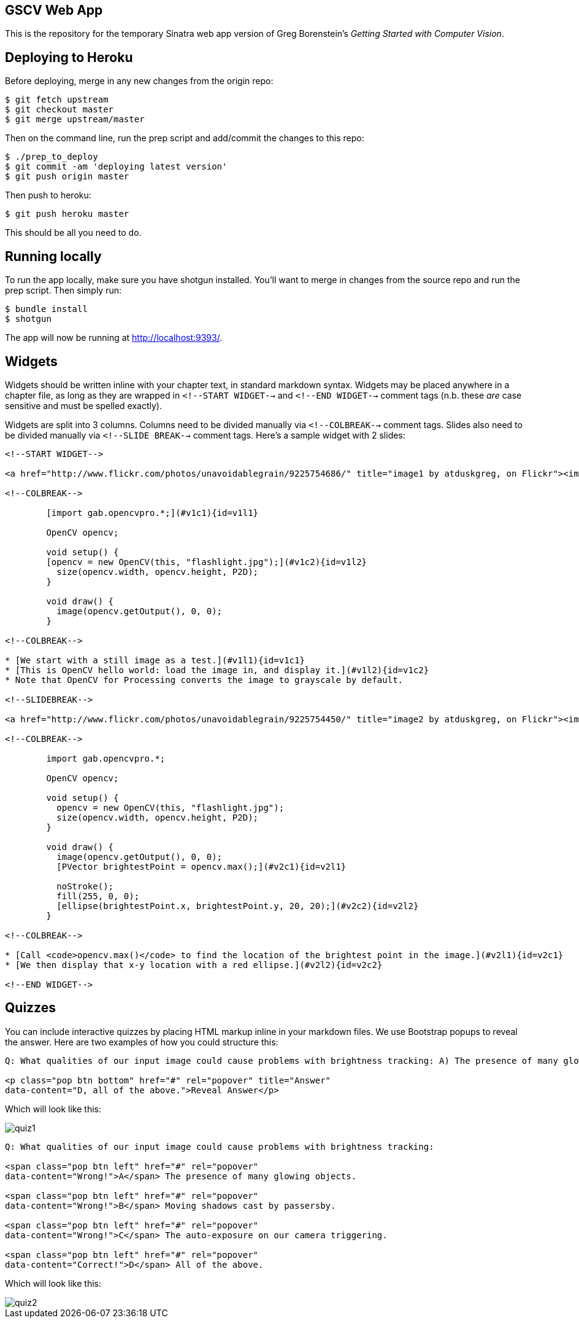 == GSCV Web App

This is the repository for the temporary Sinatra web app version of Greg Borenstein's _Getting Started with Computer Vision_.

== Deploying to Heroku

Before deploying, merge in any new changes from the origin repo:

[source,bash]
----
$ git fetch upstream
$ git checkout master
$ git merge upstream/master
----

Then on the command line, run the prep script and add/commit the changes to this repo:

[source,bash]
----
$ ./prep_to_deploy
$ git commit -am 'deploying latest version'
$ git push origin master
----

Then push to heroku:

[source,bash]
----
$ git push heroku master
----

This should be all you need to do.

== Running locally

To run the app locally, make sure you have shotgun installed. You'll want to merge in changes from the source repo and run the prep script. Then simply run:

[source,bash]
----
$ bundle install
$ shotgun
----

The app will now be running at http://localhost:9393/.

== Widgets

Widgets should be written inline with your chapter text, in standard markdown syntax. Widgets may be placed anywhere in a chapter file, as long as they are wrapped in `<!--START WIDGET-->` and `<!--END WIDGET-->` comment tags (n.b. these _are_ case sensitive and must be spelled exactly).

Widgets are split into 3 columns. Columns need to be divided manually via `<!--COLBREAK-->` comment tags. Slides also need to be divided manually via `<!--SLIDE BREAK-->` comment tags. Here's a sample widget with 2 slides:

[source,html]
----
<!--START WIDGET-->

<a href="http://www.flickr.com/photos/unavoidablegrain/9225754686/" title="image1 by atduskgreg, on Flickr"><img src="http://farm4.staticflickr.com/3760/9225754686_8cb205c73d.jpg" width="500" height="358" alt="image1"></a>

<!--COLBREAK-->

	[import gab.opencvpro.*;](#v1c1){id=v1l1}

	OpenCV opencv;

	void setup() {
	[opencv = new OpenCV(this, "flashlight.jpg");](#v1c2){id=v1l2} 
	  size(opencv.width, opencv.height, P2D);
	}

	void draw() {
	  image(opencv.getOutput(), 0, 0); 
	}

<!--COLBREAK-->

* [We start with a still image as a test.](#v1l1){id=v1c1}
* [This is OpenCV hello world: load the image in, and display it.](#v1l2){id=v1c2}
* Note that OpenCV for Processing converts the image to grayscale by default.

<!--SLIDEBREAK-->

<a href="http://www.flickr.com/photos/unavoidablegrain/9225754450/" title="image2 by atduskgreg, on Flickr"><img src="http://farm6.staticflickr.com/5491/9225754450_a8780f2c74.jpg" width="500" height="358" alt="image2"></a>

<!--COLBREAK-->

	import gab.opencvpro.*;

	OpenCV opencv;

	void setup() {
	  opencv = new OpenCV(this, "flashlight.jpg");  
	  size(opencv.width, opencv.height, P2D);
	}

	void draw() {
	  image(opencv.getOutput(), 0, 0); 
	  [PVector brightestPoint = opencv.max();](#v2c1){id=v2l1}
			  
	  noStroke();
	  fill(255, 0, 0);
	  [ellipse(brightestPoint.x, brightestPoint.y, 20, 20);](#v2c2){id=v2l2}
	}

<!--COLBREAK-->

* [Call <code>opencv.max()</code> to find the location of the brightest point in the image.](#v2l1){id=v2c1}
* [We then display that x-y location with a red ellipse.](#v2l2){id=v2c2}

<!--END WIDGET-->
----

== Quizzes

You can include interactive quizzes by placing HTML markup inline in your markdown files. We use Bootstrap popups to reveal the answer. Here are two examples of how you could structure this:

[source,html]
----
Q: What qualities of our input image could cause problems with brightness tracking: A) The presence of many glowing objects. B) Moving shadows cast by passersby. C) The auto-exposure on our camera triggering. D) All of the above.

<p class="pop btn bottom" href="#" rel="popover" title="Answer"
data-content="D, all of the above.">Reveal Answer</p>
----

Which will look like this:

image::https://raw.github.com/oreillymedia/opencv-processing-book/master/site/images/quiz1.png[]

[source,html]
----
Q: What qualities of our input image could cause problems with brightness tracking:

<span class="pop btn left" href="#" rel="popover" 
data-content="Wrong!">A</span> The presence of many glowing objects.

<span class="pop btn left" href="#" rel="popover" 
data-content="Wrong!">B</span> Moving shadows cast by passersby.

<span class="pop btn left" href="#" rel="popover" 
data-content="Wrong!">C</span> The auto-exposure on our camera triggering.

<span class="pop btn left" href="#" rel="popover" 
data-content="Correct!">D</span> All of the above.
----

Which will look like this:

image::https://raw.github.com/oreillymedia/opencv-processing-book/master/site/images/quiz2.png[]
